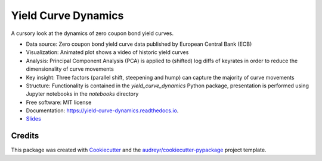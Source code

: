 ====================
Yield Curve Dynamics
====================


.. image:: https://img.shields.io/pypi/v/yield_curve_dynamics.svg
        :target: https://pypi.python.org/pypi/yield_curve_dynamics

.. image:: https://img.shields.io/travis/luphord/yield_curve_dynamics.svg
        :target: https://travis-ci.org/luphord/yield_curve_dynamics

.. image:: https://readthedocs.org/projects/yield-curve-dynamics/badge/?version=latest
        :target: https://yield-curve-dynamics.readthedocs.io/en/latest/?badge=latest
        :alt: Documentation Status




A cursory look at the dynamics of zero coupon bond yield curves.

* Data source: Zero coupon bond yield curve data published by European Central Bank (ECB)
* Visualization: Animated plot shows a video of historic yield curves
* Analysis: Principal Component Analysis (PCA) is applied to (shifted) log diffs of keyrates in order to reduce the dimensionality of curve movements
* Key insight: Three factors (parallel shift, steepening and hump) can capture the majority of curve movements
* Structure: Functionality is contained in the `yield_curve_dynamics` Python package, presentation is performed using Jupyter notebooks in the `notebooks` directory
* Free software: MIT license
* Documentation: https://yield-curve-dynamics.readthedocs.io.
* Slides_

.. _Slides: https://rawcdn.githack.com/luphord/yield_curve_dynamics/5d435148137b815b2bcc9d48244a1356253defd1/lightning_talk_2019-04-04/Yield%20Curve%20Dynamics.slides.html


Credits
-------

This package was created with Cookiecutter_ and the `audreyr/cookiecutter-pypackage`_ project template.

.. _Cookiecutter: https://github.com/audreyr/cookiecutter
.. _`audreyr/cookiecutter-pypackage`: https://github.com/audreyr/cookiecutter-pypackage
